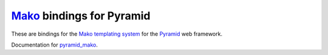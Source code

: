 `Mako <http://www.makotemplates.org/>`_ bindings for Pyramid
============================================================

These are bindings for the `Mako templating system <https://www.makotemplates.org/>`_ for the `Pyramid <https://trypyramid.com/>`_ web framework.

Documentation for `pyramid_mako <https://docs.pylonsproject.org/projects/pyramid_mako/en/latest/>`_.
